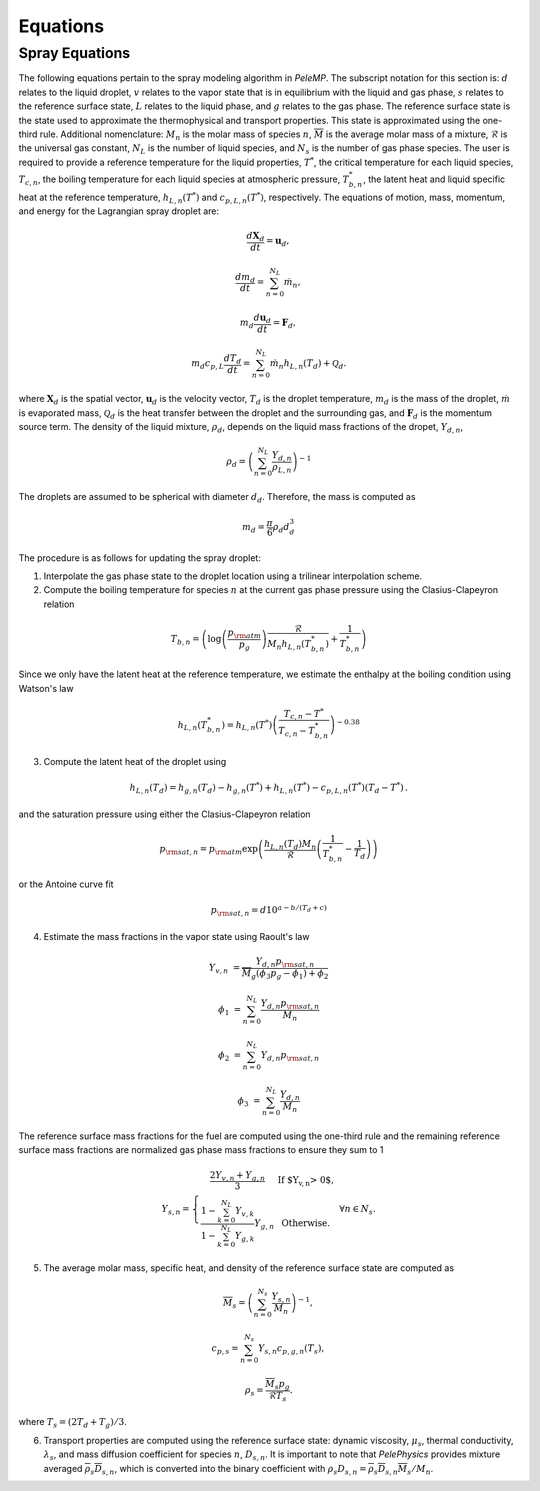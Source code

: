 .. highlight:: rst

.. _Equations:

Equations
=========

Spray Equations
---------------
The following equations pertain to the spray modeling algorithm in `PeleMP`.
The subscript notation for this section is: :math:`d` relates to the liquid droplet, :math:`v` relates to the vapor state that is in equilibrium with the liquid and gas phase, :math:`s` relates to the reference surface state, :math:`L` relates to the liquid phase, and :math:`g` relates to the gas phase.
The reference surface state is the state used to approximate the thermophysical and transport properties.
This state is approximated using the one-third rule.
Additional nomenclature: :math:`M_n` is the molar mass of species :math:`n`, :math:`\overline{M}` is the average molar mass of a mixture, :math:`\mathcal{R}` is the universal gas constant, :math:`N_L` is the number of liquid species, and :math:`N_s` is the number of gas phase species.
The user is required to provide a reference temperature for the liquid properties, :math:`T^*`, the critical temperature for each liquid species, :math:`T_{c,n}`, the boiling temperature for each liquid species at atmospheric pressure, :math:`T^*_{b,n}`, the latent heat and liquid specific heat at the reference temperature, :math:`h_{L,n}(T^*)` and :math:`c_{p,L,n}(T^*)`, respectively.
The equations of motion, mass, momentum, and energy for the Lagrangian spray droplet are:

.. math::
   \frac{d \mathbf{X}_d}{d t} = \mathbf{u}_d,

   \frac{d m_d}{d t} = \sum^{N_L}_{n=0} \dot{m}_n,

   m_d \frac{d \mathbf{u}_d}{d t} = \mathbf{F}_d,

   m_d c_{p,L} \frac{d T_d}{d t} = \sum^{N_L}_{n=0} \dot{m}_n h_{L,n}(T_d) + \mathcal{Q}_d.

where :math:`\mathbf{X}_d` is the spatial vector, :math:`\mathbf{u}_d` is the velocity vector, :math:`T_d` is the droplet temperature, :math:`m_d` is the mass of the droplet, :math:`\dot{m}` is evaporated mass, :math:`\mathcal{Q}_d` is the heat transfer between the droplet and the surrounding gas, and :math:`\mathbf{F}_d` is the momentum source term.
The density of the liquid mixture, :math:`\rho_d`, depends on the liquid mass fractions of the dropet, :math:`Y_{d,n}`,

.. math::
   \rho_d = \left( \sum^{N_L}_{n=0} \frac{Y_{d,n}}{\rho_{L,n}} \right)^{-1}

The droplets are assumed to be spherical with diameter :math:`d_d`. Therefore, the mass is computed as

.. math::
   m_d = \frac{\pi}{6} \rho_d d_d^3

The procedure is as follows for updating the spray droplet:

1. Interpolate the gas phase state to the droplet location using a trilinear interpolation scheme.
2. Compute the boiling temperature for species :math:`n` at the current gas phase pressure using the Clasius-Clapeyron relation

.. math::
   T_{b,n} = \left(\log\left(\frac{p_{\rm{atm}}}{p_g}\right) \frac{\mathcal{R}}{M_n h_{L,n}(T^*_{b,n})} + \frac{1}{T^*_{b,n}}\right)

Since we only have the latent heat at the reference temperature, we estimate the enthalpy at the boiling condition using Watson's law

.. math::
   h_{L,n}(T^*_{b,n}) = h_{L,n}(T^*) \left(\frac{T_{c,n} - T^*}{T_{c,n} - T^*_{b,n}} \right)^{-0.38}

3. Compute the latent heat of the droplet using

.. math::
   h_{L,n}(T_d) = h_{g,n}(T_d) - h_{g,n}(T^*) + h_{L,n}(T^*) - c_{p,L,n}(T^*) (T_d - T^*) \,.


and the saturation pressure using either the Clasius-Clapeyron relation


.. math::
   p_{{\rm{sat}}, n} = p_{\rm{atm}} \exp\left(\frac{h_{L,n}(T_d) M_n}{\mathcal{R}} \left(\frac{1}{T^*_{b,n}} - \frac{1}{T_d}\right)\right)

or the Antoine curve fit

.. math::
   p_{{\rm{sat}},n} = d 10^{a - b / (T_d + c)}

4. Estimate the mass fractions in the vapor state using Raoult's law

.. math::
   Y_{v,n} &= \frac{Y_{d,n} p_{{\rm{sat}}, n}}{\overline{M}_g(\phi_3 p_g - \phi_1) + \phi_2}

   \phi_1 &= \sum^{N_L}_{n=0} \frac{Y_{d,n} p_{{\rm{sat}},n}}{M_n}

   \phi_2 &= \sum^{N_L}_{n=0} Y_{d,n} p_{{\rm{sat}},n}

   \phi_3 &= \sum^{N_L}_{n=0} \frac{Y_{d,n}}{M_n}

The reference surface mass fractions for the fuel are computed using the one-third rule and the remaining reference surface mass fractions are normalized gas phase mass fractions to ensure they sum to 1

.. math::
   Y_{s,n} = \left\{\begin{array}{c l}
   \displaystyle\frac{2 Y_{v,n} + Y_{g,n}}{3} & {\text{If $Y_{v,n} > 0$}}, \\
   \displaystyle\frac{1 - \sum^{N_L}_{k=0} Y_{v,k}}{1 - \sum^{N_L}_{k=0} Y_{g,k}} Y_{g,n} & {\text{Otherwise}}.
   \end{array}\right. \; \forall n \in N_s.

5. The average molar mass, specific heat, and density of the reference surface state are computed as

.. math::
   \overline{M}_s = \left(\sum^{N_s}_{n=0} \frac{Y_{s,n}}{M_n}\right)^{-1},

   c_{p,s} = \sum^{N_s}_{n=0} Y_{s,n} c_{p,g,n}(T_s),

   \rho_s = \frac{\overline{M}_s p_g}{\mathcal{R} T_s}.

where :math:`T_s = (2 T_d + T_g)/3`.

6. Transport properties are computed using the reference surface state: dynamic viscosity, :math:`\mu_s`, thermal conductivity, :math:`\lambda_s`, and mass diffusion coefficient for species :math:`n`, :math:`D_{s,n}`. It is important to note that `PelePhysics` provides mixture averaged :math:`\overline{\rho}_s \overline{D}_{s,n}`, which is converted into the binary coefficient with :math:`\rho_s D_{s,n} = \overline{\rho}_s \overline{D}_{s,n} \overline{M}_s / M_n`.
